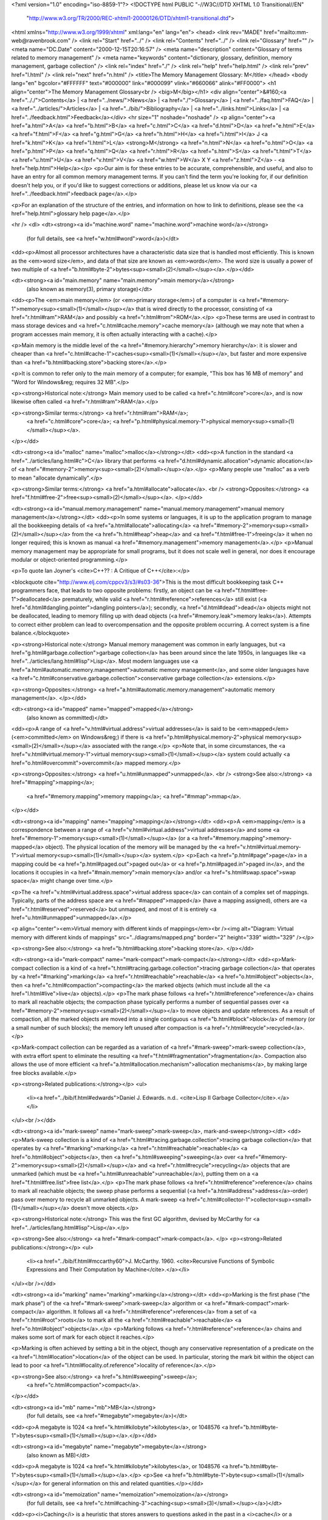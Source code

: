 <?xml version="1.0" encoding="iso-8859-1"?>
<!DOCTYPE html PUBLIC "-//W3C//DTD XHTML 1.0 Transitional//EN"
        "http://www.w3.org/TR/2000/REC-xhtml1-20000126/DTD/xhtml1-transitional.dtd">
<html xmlns="http://www.w3.org/1999/xhtml" xml:lang="en" lang="en">
<head>
<link rev="MADE" href="mailto:mm-web@ravenbrook.com" />
<link rel="Start" href="../" />
<link rel="Contents" href="../" />
<link rel="Glossary" href="" />
<meta name="DC.Date" content="2000-12-15T20:16:57" />
<meta name="description" content="Glossary of terms related to memory management" />
<meta name="keywords" content="dictionary, glossary, definition, memory management, garbage collection" />
<link rel="index" href="./" />
<link rel="help" href="help.html" />
<link rel="prev" href="l.html" />
<link rel="next" href="n.html" />
<title>The Memory Management Glossary: M</title>
</head>
<body lang="en" bgcolor="#FFFFFF" text="#000000" link="#000099" vlink="#660066" alink="#FF0000">
<h1 align="center">The Memory Management Glossary<br />
<big>M</big></h1>
<div align="center">&#160;<a href=".././">Contents</a> |
<a href="../news/">News</a> |
<a href="./">Glossary</a> |
<a href="../faq.html">FAQ</a> |
<a href="../articles/">Articles</a> |
<a href="../bib/">Bibliography</a> |
<a href="../links.html">Links</a> |
<a href="../feedback.html">Feedback</a></div>
<hr size="1" noshade="noshade" />
<p align="center"><a href="a.html">A</a>
<a href="b.html">B</a>
<a href="c.html">C</a>
<a href="d.html">D</a>
<a href="e.html">E</a>
<a href="f.html">F</a>
<a href="g.html">G</a>
<a href="h.html">H</a>
<a href="i.html">I</a>
J
<a href="k.html">K</a>
<a href="l.html">L</a>
<strong>M</strong>
<a href="n.html">N</a>
<a href="o.html">O</a>
<a href="p.html">P</a>
<a href="q.html">Q</a>
<a href="r.html">R</a>
<a href="s.html">S</a>
<a href="t.html">T</a>
<a href="u.html">U</a>
<a href="v.html">V</a>
<a href="w.html">W</a>
X
Y
<a href="z.html">Z</a> - <a href="help.html">Help</a></p>
<p>Our aim is for these entries to be accurate, comprehensible, and useful, and also to have an entry for all common memory management terms.  If you can't find the term you're looking for, if our definition doesn't help you, or if you'd like to suggest corrections or additions, please let us know via our <a href="../feedback.html">feedback page</a>.</p>

<p>For an explanation of the structure of the entries, and information on how to link to definitions, please see the <a href="help.html">glossary help page</a>.</p>

<hr />
<dl>
<dt><strong><a id="machine.word" name="machine.word">machine word</a></strong>
  (for full details, see <a href="w.html#word">word</a>)</dt>
<dd><p>Almost all processor architectures have a characteristic data size that is handled most efficiently.  This is known as the <em>word size</em>, and data of that size are known as <em>words</em>.  The word size is usually a power of two multiple of <a href="b.html#byte-2">bytes<sup><small>(2)</small></sup></a>.</p></dd>

<dt><strong><a id="main.memory" name="main.memory">main memory</a></strong>
  (also known as memory(3), primary storage)</dt>
<dd><p>The <em>main memory</em> (or <em>primary storage</em>) of a computer is <a href="#memory-1">memory<sup><small>(1)</small></sup></a> that is wired directly to the processor, consisting of <a href="r.html#ram">RAM</a> and possibly <a href="r.html#rom">ROM</a>.</p>
<p>These terms are used in contrast to mass storage devices and <a href="c.html#cache.memory">cache memory</a> (although we may note that when a program accesses main memory, it is often actually interacting with a cache).</p>

<p>Main memory is the middle level of the <a href="#memory.hierarchy">memory hierarchy</a>: it is slower and cheaper than <a href="c.html#cache-1">caches<sup><small>(1)</small></sup></a>, but faster and more expensive than <a href="b.html#backing.store">backing store</a>.</p>

<p>It is common to refer only to the main memory of a computer; for example, "This box has 16 MB of memory" and "Word for Windows&reg; requires 32 MB".</p>

<p><strong>Historical note:</strong> Main memory used to be called <a href="c.html#core">core</a>, and is now likewise often called <a href="r.html#ram">RAM</a>.</p>

<p><strong>Similar terms:</strong> <a href="r.html#ram">RAM</a>;
    <a href="c.html#core">core</a>;
    <a href="p.html#physical.memory-1">physical memory<sup><small>(1)</small></sup></a>.
</p></dd>

<dt><strong><a id="malloc" name="malloc">malloc</a></strong></dt>
<dd><p>A function in the standard <a href="../articles/lang.html#c">C</a> library that performs <a href="d.html#dynamic.allocation">dynamic allocation</a> of <a href="#memory-2">memory<sup><small>(2)</small></sup></a>.</p>
<p>Many people use "malloc" as a verb to mean "allocate dynamically".</p>

<p><strong>Similar terms:</strong> <a href="a.html#allocate">allocate</a>.
<br />
<strong>Opposites:</strong> <a href="f.html#free-2">free<sup><small>(2)</small></sup></a>.
</p></dd>

<dt><strong><a id="manual.memory.management" name="manual.memory.management">manual memory management</a></strong></dt>
<dd><p>In some systems or languages, it is up to the application program to manage all the bookkeeping details of <a href="a.html#allocate">allocating</a> <a href="#memory-2">memory<sup><small>(2)</small></sup></a> from the <a href="h.html#heap">heap</a> and <a href="f.html#free-1">freeing</a> it when no longer required; this is known as manual <a href="#memory.management">memory management</a>.</p>
<p>Manual memory management may be appropriate for small programs, but it does not scale well in general, nor does it encourage modular or object-oriented programming.</p>

<p>To quote Ian Joyner's <cite>C++?? : A Critique of C++</cite>:</p>

<blockquote cite="http://www.elj.com/cppcv3/s3/#s03-36">This is the most difficult bookkeeping task C++
programmers face, that leads to two opposite problems: firstly, an
object can be <a href="f.html#free-1">deallocated</a> prematurely, while valid <a href="r.html#reference">references</a> still
exist (<a href="d.html#dangling.pointer">dangling pointers</a>); secondly, <a href="d.html#dead">dead</a> objects might not be
deallocated, leading to memory filling up with dead objects (<a href="#memory.leak">memory leaks</a>).  Attempts to correct either problem can lead to
overcompensation and the opposite problem occurring.  A correct system
is a fine balance.</blockquote>

<p><strong>Historical note:</strong> Manual memory management was common in early languages, but <a href="g.html#garbage.collection">garbage collection</a> has been around since the late 1950s, in languages like <a href="../articles/lang.html#lisp">Lisp</a>.  Most modern languages use <a href="a.html#automatic.memory.management">automatic memory management</a>, and some older languages have <a href="c.html#conservative.garbage.collection">conservative garbage collection</a> extensions.</p>

<p><strong>Opposites:</strong> <a href="a.html#automatic.memory.management">automatic memory management</a>.
</p></dd>

<dt><strong><a id="mapped" name="mapped">mapped</a></strong>
  (also known as committed)</dt>
<dd><p>A range of <a href="v.html#virtual.address">virtual addresses</a> is said to be <em>mapped</em> (<em>committed</em> on Windows&reg;) if there is <a href="p.html#physical.memory-2">physical memory<sup><small>(2)</small></sup></a> associated with the range.</p>
<p>Note that, in some circumstances, the <a href="v.html#virtual.memory-1">virtual memory<sup><small>(1)</small></sup></a> system could actually <a href="o.html#overcommit">overcommit</a> mapped memory.</p>

<p><strong>Opposites:</strong> <a href="u.html#unmapped">unmapped</a>.
<br />
<strong>See also:</strong> <a href="#mapping">mapping</a>;
    <a href="#memory.mapping">memory mapping</a>;
    <a href="#mmap">mmap</a>.
</p></dd>

<dt><strong><a id="mapping" name="mapping">mapping</a></strong></dt>
<dd><p>A <em>mapping</em> is a correspondence between a range of <a href="v.html#virtual.address">virtual addresses</a> and some <a href="#memory-1">memory<sup><small>(1)</small></sup></a> (or a <a href="#memory.mapping">memory-mapped</a> object).  The physical location of the memory will be managed by the <a href="v.html#virtual.memory-1">virtual memory<sup><small>(1)</small></sup></a> system.</p>
<p>Each <a href="p.html#page">page</a> in a mapping could be <a href="p.html#paged.out">paged out</a> or <a href="p.html#paged.in">paged in</a>, and the locations it occupies in <a href="#main.memory">main memory</a> and/or <a href="s.html#swap.space">swap space</a> might change over time.</p>

<p>The <a href="v.html#virtual.address.space">virtual address space</a> can contain of a complex set of mappings.  Typically, parts of the address space are <a href="#mapped">mapped</a> (have a mapping assigned), others are <a href="r.html#reserved">reserved</a> but unmapped, and most of it is entirely <a href="u.html#unmapped">unmapped</a>.</p>

<p align="center"><em>Virtual memory with different kinds of mappings</em><br /><img alt="Diagram: Virtual memory with different kinds of mappings" src="../diagrams/mapped.png" border="2" height="339" width="329" /></p>

<p><strong>See also:</strong> <a href="b.html#backing.store">backing store</a>.
</p></dd>

<dt><strong><a id="mark-compact" name="mark-compact">mark-compact</a></strong></dt>
<dd><p>Mark-compact collection is a kind of <a href="t.html#tracing.garbage.collection">tracing garbage collection</a> that operates by <a href="#marking">marking</a> <a href="r.html#reachable">reachable</a> <a href="o.html#object">objects</a>, then <a href="c.html#compaction">compacting</a> the marked objects (which must include all the <a href="l.html#live">live</a> objects).</p>
<p>The mark phase follows <a href="r.html#reference">reference</a> chains to mark all reachable objects; the compaction phase typically performs a number of sequential passes over <a href="#memory-2">memory<sup><small>(2)</small></sup></a> to move objects and update references.  As a result of compaction, all the marked objects are moved into a single contiguous <a href="b.html#block">block</a> of memory (or a small number of such blocks); the memory left unused after compaction is <a href="r.html#recycle">recycled</a>.</p>

<p>Mark-compact collection can be regarded as a variation of <a href="#mark-sweep">mark-sweep collection</a>, with extra effort spent to eliminate the resulting <a href="f.html#fragmentation">fragmentation</a>.  Compaction also allows the use of more efficient  <a href="a.html#allocation.mechanism">allocation mechanisms</a>, by making large free blocks available.</p>

<p><strong>Related publications:</strong></p>
<ul>
  <li><a href="../bib/f.html#edwards">Daniel J. Edwards. n.d.. <cite>Lisp II Garbage Collector</cite>.</a></li>
</ul><br /></dd>

<dt><strong><a id="mark-sweep" name="mark-sweep">mark-sweep</a>, mark-and-sweep</strong></dt>
<dd><p>Mark-sweep collection is a kind of <a href="t.html#tracing.garbage.collection">tracing garbage collection</a> that operates by <a href="#marking">marking</a> <a href="r.html#reachable">reachable</a> <a href="o.html#object">objects</a>, then <a href="s.html#sweeping">sweeping</a> over <a href="#memory-2">memory<sup><small>(2)</small></sup></a> and <a href="r.html#recycle">recycling</a> objects that are unmarked (which must be <a href="u.html#unreachable">unreachable</a>), putting them on a <a href="f.html#free.list">free list</a>.</p>
<p>The mark phase follows <a href="r.html#reference">reference</a> chains to mark all reachable objects; the sweep phase performs a sequential (<a href="a.html#address">address</a>-order) pass over memory to recycle all unmarked objects.  A mark-sweep <a href="c.html#collector-1">collector<sup><small>(1)</small></sup></a> doesn't move objects.</p>

<p><strong>Historical note:</strong> This was the first GC algorithm, devised by McCarthy for <a href="../articles/lang.html#lisp">Lisp</a>.</p>

<p><strong>See also:</strong> <a href="#mark-compact">mark-compact</a>.
</p>
<p><strong>Related publications:</strong></p>
<ul>
  <li><a href="../bib/f.html#mccarthy60">J. McCarthy. 1960. <cite>Recursive Functions of Symbolic Expressions and Their Computation by Machine</cite>.</a></li>
</ul><br /></dd>

<dt><strong><a id="marking" name="marking">marking</a></strong></dt>
<dd><p>Marking is the first phase ("the mark phase") of the <a href="#mark-sweep">mark-sweep</a> algorithm or <a href="#mark-compact">mark-compact</a> algorithm.  It follows all <a href="r.html#reference">references</a> from a set of <a href="r.html#root">roots</a> to mark all the <a href="r.html#reachable">reachable</a> <a href="o.html#object">objects</a>.</p>
<p>Marking follows <a href="r.html#reference">reference</a> chains and makes some sort of mark for each object it reaches.</p>

<p>Marking is often achieved by setting a bit in the object, though any conservative representation of a predicate on the <a href="l.html#location">location</a> of the object can be used.  In particular, storing the mark bit within the object can lead to poor <a href="l.html#locality.of.reference">locality of reference</a>.</p>

<p><strong>See also:</strong> <a href="s.html#sweeping">sweep</a>;
    <a href="c.html#compaction">compact</a>.
</p></dd>

<dt><strong><a id="mb" name="mb">MB</a></strong>
  (for full details, see <a href="#megabyte">megabyte</a>)</dt>
<dd><p>A megabyte is 1024 <a href="k.html#kilobyte">kilobytes</a>, or 1048576 <a href="b.html#byte-1">bytes<sup><small>(1)</small></sup></a>.</p></dd>

<dt><strong><a id="megabyte" name="megabyte">megabyte</a></strong>
  (also known as MB)</dt>
<dd><p>A megabyte is 1024 <a href="k.html#kilobyte">kilobytes</a>, or 1048576 <a href="b.html#byte-1">bytes<sup><small>(1)</small></sup></a>.</p>
<p>See <a href="b.html#byte-1">byte<sup><small>(1)</small></sup></a> for general information on this and related quantities.</p></dd>


<dt><strong><a id="memoization" name="memoization">memoization</a></strong>
  (for full details, see <a href="c.html#caching-3">caching<sup><small>(3)</small></sup></a>)</dt>
<dd><p><i>Caching</i> is a heuristic that stores answers to questions asked in the past in a <i>cache</i> or a <i>table</i>, in order that they may be more quickly answered in the future.  This process is also called memoization and tabling (by the <a href="../articles/lang.html#prolog">Prolog</a> community).</p></dd>

<dt><strong><a id="memory-1" name="memory-1">memory<sup><small>(1)</small></sup></a></strong>
  (also known as storage, store(2))</dt>
<dd><p><i>memory</i> or <i>storage</i> (or <i>store</i>) is where data and instructions are stored.  For example, <a href="c.html#cache-1">caches<sup><small>(1)</small></sup></a>, <a href="#main.memory">main memory</a>, floppy and hard disks are all storage devices.
</p>
<p>These terms are also used for the capacity of a system to store data, and may be applied to the sum total of all the storage devices attached to a computer.</p>

<p><strong>Historical note:</strong> "Store" is old-fashioned, but survives in expressions such as "<a href="b.html#backing.store">backing store</a>".</p></dd>


<dt><strong><a id="memory-2" name="memory-2">memory<sup><small>(2)</small></sup></a></strong></dt>
<dd><p><em>Memory</em> refers to <a href="s.html#storage">storage</a> that can be accessed by the processor directly (using memory addressing instructions).</p>
<p>This could be <a href="r.html#real.memory-1">real memory<sup><small>(1)</small></sup></a> or <a href="v.html#virtual.memory-1">virtual memory<sup><small>(1)</small></sup></a>.</p></dd>


<dt><strong><a id="memory-3" name="memory-3">memory<sup><small>(3)</small></sup></a></strong>
  (for full details, see <a href="#main.memory">main memory</a>)</dt>
<dd><p>The <em>main memory</em> (or <em>primary storage</em>) of a computer is <a href="#memory-1">memory<sup><small>(1)</small></sup></a> that is wired directly to the processor, consisting of <a href="r.html#ram">RAM</a> and possibly <a href="r.html#rom">ROM</a>.</p></dd>

<dt><strong><a id="memory-4" name="memory-4">memory<sup><small>(4)</small></sup></a></strong></dt>
<dd><p>A memory <a href="l.html#location">location</a>; for example,  "My watch has 256 memories."</p></dd>

<dt><strong><a id="memory.bandwidth" name="memory.bandwidth">memory bandwidth</a></strong></dt>
<dd><p>Memory bandwidth (by analogy with the term <i>bandwidth</i> from communication
theory) is a measure of how quickly information (expressed in terms of
bits) can be transferred between two places in a computer system.</p>
<p>Often the term is applied to a measure of how quickly the processor can obtain
information from the <a href="#main.memory">main memory</a> (for example, "My new bus design has a
bandwidth of over 400 Megabytes per second").</p></dd>


<dt><strong><a id="memory.cache" name="memory.cache">memory cache</a></strong>
  (for full details, see <a href="c.html#cache-1">cache<sup><small>(1)</small></sup></a>)</dt>
<dd><p>A processor's memory cache is a small piece of fast, but more expensive memory, usually <a href="s.html#static.memory-1">static memory<sup><small>(1)</small></sup></a>, used for copies of parts of <a href="#main.memory">main memory</a>.  The cache is automatically used by the processor for fast access to any data currently <a href="r.html#resident">resident</a> there.  Access to the cache typically takes only a few processor clock cycles, whereas access to <a href="#main.memory">main memory</a> may take tens or even hundreds of cycles.</p></dd>

<dt><strong><a id="memory.hierarchy" name="memory.hierarchy">memory hierarchy</a></strong>
  (for full details, see <a href="s.html#storage.hierarchy">storage hierarchy</a>)</dt>
<dd><p>A typical computer has several different <em>levels</em> of <a href="s.html#storage">storage</a>.
Each level of storage has a different speed, cost, and size.
The levels form a <em>storage hierarchy</em>, in which the topmost levels (those nearest the processor) are fastest, most expensive and smallest.</p></dd>

<dt><strong><a id="memory.leak" name="memory.leak">memory leak</a>, space-leak</strong>
  (also known as leak, space leak)</dt>
<dd><p>A memory leak is where <a href="a.html#allocate">allocated</a> <a href="#memory-2">memory<sup><small>(2)</small></sup></a> is not <a href="f.html#free-1">freed</a> although it is never used again.</p>
<p>In <a href="#manual.memory.management">manual memory management</a>, this usually occurs because <a href="o.html#object">objects</a> become <a href="u.html#unreachable">unreachable</a> without being <a href="f.html#free-1">freed</a>.</p>

<p>In <a href="t.html#tracing.garbage.collection">tracing garbage collection</a>, this happens when objects are <a href="r.html#reachable">reachable</a> but not <a href="l.html#live">live</a>.</p>

<p>In <a href="r.html#reference.counting">reference counting</a>, this happens when objects are <a href="r.html#reference">referenced</a> but not <a href="l.html#live">live</a>. (Such objects may or may not be <a href="r.html#reachable">reachable</a>.)</p>

<p>Repeated memory leaks cause the memory usage of a process to grow without bound.</p></dd>


<dt><strong><a id="memory.location" name="memory.location">memory location</a></strong>
  (also known as location)</dt>
<dd><p>Each separately-<a href="a.html#address">addressable</a> unit of <a href="#memory-2">memory<sup><small>(2)</small></sup></a> in which data can be stored is called a <em>memory location</em>.  Usually, these hold a <a href="b.html#byte-2">byte<sup><small>(2)</small></sup></a>, but the term can refer to <a href="w.html#word">words</a>.</p></dd>

<dt><strong><a id="memory.management" name="memory.management">memory management</a></strong>
  (also known as storage management)</dt>
<dd><p>Memory management is the art and the process of coordinating and controlling the use of <a href="#memory-1">memory<sup><small>(1)</small></sup></a> in a computer system.</p>
<p>Memory management can be divided into three areas:</p>

<ol>
  <li>Memory management hardware (<a href="#mmu">MMUs</a>, <a href="r.html#ram">RAM</a>, etc.);</li>
  <li>Operating system memory management (<a href="v.html#virtual.memory-1">virtual memory<sup><small>(1)</small></sup></a>, <a href="p.html#protection">protection</a>);</li>
  <li>Application memory management (<a href="a.html#allocate">allocation</a>, <a href="f.html#free-1">deallocation</a>, <a href="g.html#garbage.collection">garbage collection</a>).</li>
</ol>

<p>Memory management hardware consists of the electronic devices and associated circuitry that store the state of a computer.  These devices include RAM, MMUs (memory management units), <a href="c.html#cache-1">caches<sup><small>(1)</small></sup></a>, disks, and processor <a href="r.html#register">registers</a>.  The design of memory hardware is critical to the performance of modern computer systems.  In fact, <a href="#memory.bandwidth">memory bandwidth</a> is perhaps the main limiting factor on system performance.</p>

<p>Operating system memory management is concerned with using the memory management hardware to manage the resources of the <a href="s.html#storage.hierarchy">storage hierarchy</a> and allocating them to the various activities running on a computer.  The most significant part of this on many systems is <a href="v.html#virtual.memory-1">virtual memory<sup><small>(1)</small></sup></a>, which creates the illusion that every process has more memory than is actually available.  OS memory management is also concerned with <a href="#memory.protection">memory protection</a> and security, which help to maintain the integrity of the operating system against accidental damage or deliberate attack.  It also protects user programs from errors in other programs.</p>

<p>Application memory management involves obtaining <a href="#memory-2">memory<sup><small>(2)</small></sup></a> from the operating system, and managing its use by an application program.  Application programs have dynamically changing storage requirements.
The application <a href="#memory.manager">memory manager</a> must cope with this while minimizing the total CPU overhead, interactive pause times, and the total memory used.</p>

<p>While the operating system may create the illusion of nearly infinite memory, it is a complex task to manage application memory so that the application can run most efficiently.
Ideally, these problems should be solved by tried and tested tools, tuned to a specific application.</p>

<p>The Memory Management Reference is mostly concerned with application memory management.</p>

<p><strong>See also:</strong> <a href="a.html#automatic.memory.management">automatic memory management</a>;
    <a href="#manual.memory.management">manual memory management</a>.
<br />
<strong>Other links:</strong> <a href="../articles/begin.html">Beginner's Guide</a>.
</p></dd>

<dt><strong><a id="memory.management.unit" name="memory.management.unit">Memory Management Unit</a></strong>
  (for full details, see <a href="#mmu">MMU</a>)</dt>
<dd><p>The MMU (Memory Management Unit) is a hardware device responsible for
handling <a href="#memory-2">memory<sup><small>(2)</small></sup></a> accesses requested by the main processor.</p></dd>

<dt><strong><a id="memory.manager" name="memory.manager">memory manager</a></strong></dt>
<dd><p>The memory manager is that part of the system that manages <a href="#memory-2">memory<sup><small>(2)</small></sup></a>, servicing <a href="a.html#allocate">allocation</a> requests, and <a href="r.html#recycle">recycling</a> memory, either <a href="#manual.memory.management">manually</a> or <a href="a.html#automatic.memory.management">automatically</a>.</p>
<p>The memory manager can have a significant effect on the efficiency of the program; it is not unusual for a program to spend 20% of its time managing memory.</p>

<p><strong>Similar terms:</strong> <a href="a.html#allocator">allocator</a>;
    <a href="c.html#collector-1">collector<sup><small>(1)</small></sup></a>.
<br />
<strong>See also:</strong> <a href="#memory.management">memory management</a>.
</p></dd>

<dt><strong><a id="memory.mapping" name="memory.mapping">memory mapping</a></strong>
  (also known as file mapping)</dt>
<dd><p><em>Memory mapping</em> is the technique of making a part of the <a href="a.html#address.space">address space</a> appear to contain an "object", such as a file or device, so that ordinary <a href="#memory-2">memory<sup><small>(2)</small></sup></a> accesses act on that object.</p>
<p>The object is said to be <em>mapped</em> to that range of addresses.  (The term "object" does not mean a program <a href="o.html#object">object</a>.  It comes from UNIX&reg; terminology on the <code><a href="#mmap">mmap</a></code>(2) man page.)</p>

<p align="center"><em>An address space with a range mapped to part of an object</em><br /><img alt="Diagram: An address space with a range mapped to part of an object" src="../diagrams/mapping.png" border="2" height="259" width="418" /></p>

<p>Memory mapping uses the same mechanism as <a href="v.html#virtual.memory-1">virtual memory<sup><small>(1)</small></sup></a> to "trap" accesses to parts of the <a href="a.html#address.space">address space</a>, so that data from the file or device can be <a href="p.html#paged.in">paged in</a> (and other parts <a href="p.html#paged.out">paged out</a>) before the access is completed.</p>

<p><strong>Historical note:</strong> File mapping is available on most modern UNIX&reg; systems, and also on recent versions of the Windows&reg; operating system such as Windows 95&reg; and Windows NT&reg;.  However, it has a much longer history.  In Multics, it was the primary way of accessing files.</p>

<p><strong>See also:</strong> <a href="#mapped">mapped</a>.
</p></dd>

<dt><strong><a id="memory.protection" name="memory.protection">memory protection</a></strong>
  (for full details, see <a href="p.html#protection">protection</a>)</dt>
<dd><p>Many operating systems support protection of <a href="#memory-2">memory<sup><small>(2)</small></sup></a> <a href="p.html#page">pages</a>.  Individual pages may be protected against a combination of read, write or execute accesses by a process. </p></dd>

<dt><strong><a id="misaligned" name="misaligned">misaligned</a></strong>
  (for full details, see <a href="u.html#unaligned">unaligned</a>)</dt>
<dd><p>An <a href="a.html#address">address</a> is unaligned or misaligned if it does not comply with some <a href="a.html#alignment">alignment</a> constraint on it.</p></dd>

<dt><strong><a id="miss" name="miss">miss</a></strong></dt>
<dd><p>A miss is a lookup failure in any form of <a href="c.html#caching-3">cache<sup><small>(3)</small></sup></a>, most commonly at some level of a <a href="s.html#storage.hierarchy">storage hierarchy</a>, such as a <a href="c.html#cache-1">cache<sup><small>(1)</small></sup></a> or <a href="v.html#virtual.memory-1">virtual memory<sup><small>(1)</small></sup></a> system.</p>
<p>The cost of a miss in a virtual memory system is considerable -- it may be five orders of magnitude more costly than a hit. In some systems, such as multi-process operating systems, other work may be done while a miss is serviced.</p>

<p><strong>Opposites:</strong> <a href="h.html#hit">hit</a>.
<br />
<strong>See also:</strong> <a href="#miss.rate">miss rate</a>.
</p></dd>

<dt><strong><a id="miss.rate" name="miss.rate">miss rate</a></strong></dt>
<dd><p>At any level of a <a href="s.html#storage.hierarchy">storage hierarchy</a>, the miss rate is the proportion of accesses which <a href="#miss">miss</a>.</p>
<p>Because misses are very costly, each level is designed to minimize the miss rate.  For instance, in <a href="c.html#cache-1">caches<sup><small>(1)</small></sup></a>, miss rates of about 0.01 may be acceptable, whereas in <a href="v.html#virtual.memory-1">virtual memory<sup><small>(1)</small></sup></a> systems, acceptable miss rates are much lower (say 0.00005).  If a system has a miss rate which is too high, it will spend most of its time servicing the misses, and is said to <a href="t.html#thrash">thrash</a>.</p>

<p>Miss rates may also be given as a number of misses per unit time, or per instruction.</p>

<p><strong>Opposites:</strong> <a href="h.html#hit.rate">hit rate</a>.
</p></dd>

<dt><strong><a id="mmap" name="mmap">mmap</a></strong></dt>
<dd><p><code>mmap</code> is a system call provided on many UNIX&reg; systems to create a <a href="#mapping">mapping</a> for a range of <a href="v.html#virtual.address">virtual addresses</a>.</p></dd>

<dt><strong><a id="mmu" name="mmu">MMU</a></strong>
  (also known as Memory Management Unit)</dt>
<dd><p>The MMU (Memory Management Unit) is a hardware device responsible for
handling <a href="#memory-2">memory<sup><small>(2)</small></sup></a> accesses requested by the main processor.</p>
<p>This typically involves translation of <a href="v.html#virtual.address">virtual addresses</a> to <a href="p.html#physical.address">physical addresses</a>, <a href="c.html#cache-1">cache<sup><small>(1)</small></sup></a> control, bus arbitration, <a href="#memory.protection">memory protection</a>, and the generation of
various exceptions.  Not all processors have an MMU.</p>

<p><strong>See also:</strong> <a href="v.html#virtual.memory-1">virtual memory<sup><small>(1)</small></sup></a>;
    <a href="p.html#page.fault">page fault</a>;
    <a href="s.html#segmentation.violation">segmentation violation</a>.
</p></dd>

<dt><strong><a id="mostly-copying.garbage.collection" name="mostly-copying.garbage.collection">mostly-copying garbage collection</a>, mostly copying garbage collection</strong></dt>
<dd><p>A type of <a href="s.html#semi-conservative.garbage.collection">semi-conservative</a> <a href="t.html#tracing.garbage.collection">tracing garbage collection</a> which permits <a href="o.html#object">objects</a> to <a href="#moving.garbage.collector">move</a> if no <a href="a.html#ambiguous.reference">ambiguous references</a> point to them. </p>
<p>The techniques used are a hybrid of <a href="c.html#copying.garbage.collection">copying garbage collection</a> and <a href="#mark-sweep">mark-sweep</a>.</p>

<p>Mostly-copying garbage collectors share many of the benefits of copying collectors, including <a href="c.html#compaction">compaction</a>.  Since they support ambiguous references they are additionally suitable for use with uncooperative compilers, and may be an efficient choice for multi-threaded systems.</p>

<p><strong>Related publications:</strong></p>
<ul>
  <li><a href="../bib/f.html#bartlett89">Joel F. Bartlett. 1989. <cite>Mostly-Copying Garbage Collection Picks Up Generations and C++</cite>.</a></li>
  <li><a href="../bib/f.html#yip91">G. May Yip. 1991. <cite>Incremental, Generational Mostly-Copying Garbage Collection in Uncooperative Environments</cite>.</a></li>
</ul><br /></dd>

<dt><strong><a id="mostly-exact.garbage.collection" name="mostly-exact.garbage.collection">mostly-exact garbage collection</a></strong>
  (for full details, see <a href="s.html#semi-conservative.garbage.collection">semi-conservative garbage collection</a>)</dt>
<dd><p>A variant of <a href="c.html#conservative.garbage.collection">conservative garbage collection</a> which deals with <a href="e.html#exact.reference">exact references</a> as well as <a href="a.html#ambiguous.reference">ambiguous references</a>.</p></dd>

<dt><strong><a id="mostly-precise.garbage.collection" name="mostly-precise.garbage.collection">mostly-precise garbage collection</a></strong>
  (for full details, see <a href="s.html#semi-conservative.garbage.collection">semi-conservative garbage collection</a>)</dt>
<dd><p>A variant of <a href="c.html#conservative.garbage.collection">conservative garbage collection</a> which deals with <a href="e.html#exact.reference">exact references</a> as well as <a href="a.html#ambiguous.reference">ambiguous references</a>.</p></dd>

<dt><strong><a id="moving.garbage.collector" name="moving.garbage.collector">moving garbage collector</a></strong>
  (also known as moving memory manager)</dt>
<dd><p>A memory manager (often a <a href="g.html#garbage.collector">garbage collector</a>) is said to be moving if
<a href="a.html#allocate">allocated</a> <a href="o.html#object">objects</a> can move during their lifetimes. </p>
<p><strong>Relevance to memory management:</strong> In the garbage
collecting world this will apply to <a href="c.html#copying.garbage.collection">copying</a> collectors and to
<a href="#mark-compact">mark-compact</a> collectors. It may also refer to <a href="r.html#replicating.garbage.collector">replicating</a> collectors.</p>

<p><strong>Similar terms:</strong> <a href="c.html#copying.garbage.collection">copying garbage collection</a>.
</p></dd>

<dt><strong><a id="moving.memory.manager" name="moving.memory.manager">moving memory manager</a></strong>
  (for full details, see <a href="#moving.garbage.collector">moving garbage collector</a>)</dt>
<dd><p>A memory manager (often a <a href="g.html#garbage.collector">garbage collector</a>) is said to be moving if
<a href="a.html#allocate">allocated</a> <a href="o.html#object">objects</a> can move during their lifetimes. </p></dd>

<dt><strong><a id="mutable" name="mutable">mutable</a></strong></dt>
<dd><p>Any <a href="o.html#object">object</a> which may be changed by a program is <a href="#mutable">mutable</a>.
Opposite of <a href="i.html#immutable">immutable</a>.</p>
<p><strong>Opposites:</strong> <a href="i.html#immutable">immutable</a>.
</p></dd>

<dt><strong><a id="mutator" name="mutator">mutator</a></strong></dt>
<dd><p>In a <a href="g.html#garbage.collection">garbage-collected</a> system, the part that executes the user code, which <a href="a.html#allocate">allocates</a> <a href="o.html#object">objects</a> and
modifies, or <i>mutates</i>, them.</p>
<p>For purposes of describing <a href="i.html#incremental.garbage.collection">incremental garbage collection</a>, the system is divided into the <i>mutator</i> and the <i><a href="c.html#collector-2">collector<sup><small>(2)</small></sup></a></i>.  These can be separate threads of computation, or interleaved within the same thread.</p>

<p>The user code issues allocation requests, but the allocator code is usually considered part of the collector.  Indeed, one of the major ways of scheduling the other work of the collector is to perform a little of it at every allocation.</p>

<p>While the mutator mutates, it implicitly <a href="f.html#free-1">frees</a> <a href="s.html#storage">storage</a> by overwriting <a href="r.html#reference">references</a>.</p>

<p><strong>Historical note:</strong> This term is due to Dijkstra et al.</p>

<p><strong>Opposites:</strong> <a href="c.html#collector-2">collector<sup><small>(2)</small></sup></a>.
</p>
<p><strong>Related publications:</strong></p>
<ul>
  <li><a href="../bib/f.html#dlmss76">E. W. Dijkstra, Leslie Lamport, A. J. Martin, C. S. Scholten, E. F. M. Steffens. 1976. <cite>On-the-fly Garbage Collection: An Exercise in Cooperation</cite>.</a></li>
</ul><br /></dd>

</dl>
<p align="center"><a href="a.html">A</a>
<a href="b.html">B</a>
<a href="c.html">C</a>
<a href="d.html">D</a>
<a href="e.html">E</a>
<a href="f.html">F</a>
<a href="g.html">G</a>
<a href="h.html">H</a>
<a href="i.html">I</a>
J
<a href="k.html">K</a>
<a href="l.html">L</a>
<strong>M</strong>
<a href="n.html">N</a>
<a href="o.html">O</a>
<a href="p.html">P</a>
<a href="q.html">Q</a>
<a href="r.html">R</a>
<a href="s.html">S</a>
<a href="t.html">T</a>
<a href="u.html">U</a>
<a href="v.html">V</a>
<a href="w.html">W</a>
X
Y
<a href="z.html">Z</a> - <a href="help.html">Help</a></p>

</body></html>